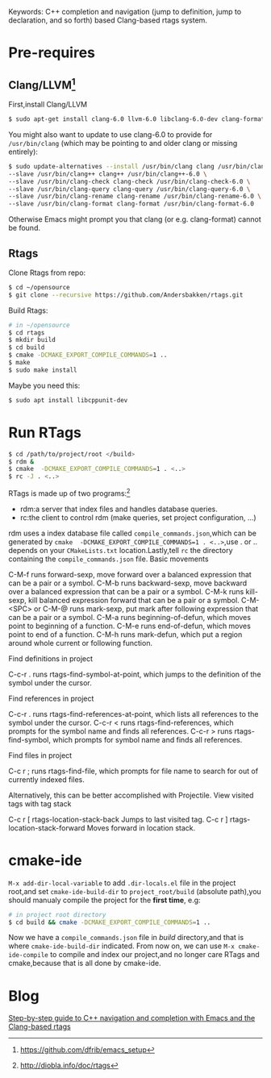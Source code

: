 #+TITILE:Emacs Setup C++ IDE
#+OPTIONS: ^:{}
Keywords: C++ completion and navigation (jump to definition, jump to
declaration, and so forth) based Clang-based rtags system.

* Pre-requires
** Clang/LLVM[fn::https://github.com/dfrib/emacs_setup]
First,install Clang/LLVM
#+BEGIN_SRC sh
$ sudo apt-get install clang-6.0 llvm-6.0 libclang-6.0-dev clang-format-6.0
#+END_SRC
You might also want to update to use clang-6.0 to provide for =/usr/bin/clang=
(which may be pointing to and older clang or missing entirely):
#+BEGIN_SRC sh
$ sudo update-alternatives --install /usr/bin/clang clang /usr/bin/clang-6.0 100 \
--slave /usr/bin/clang++ clang++ /usr/bin/clang++-6.0 \
--slave /usr/bin/clang-check clang-check /usr/bin/clang-check-6.0 \
--slave /usr/bin/clang-query clang-query /usr/bin/clang-query-6.0 \
--slave /usr/bin/clang-rename clang-rename /usr/bin/clang-rename-6.0 \
--slave /usr/bin/clang-format clang-format /usr/bin/clang-format-6.0
#+END_SRC
Otherwise Emacs might prompt you that clang (or e.g. clang-format) cannot be
found.
** Rtags
Clone Rtags from repo:
#+BEGIN_SRC sh
$ cd ~/opensource
$ git clone --recursive https://github.com/Andersbakken/rtags.git
#+END_SRC
Build Rtags:
#+BEGIN_SRC sh
# in ~/opensource
$ cd rtags
$ mkdir build
$ cd build
$ cmake -DCMAKE_EXPORT_COMPILE_COMMANDS=1 ..
$ make
$ sudo make install
#+END_SRC
Maybe you need this:
#+BEGIN_SRC sh
$ sudo apt install libcppunit-dev
#+END_SRC
* Run RTags
#+BEGIN_SRC sh
$ cd /path/to/project/root </build>
$ rdm &
$ cmake  -DCMAKE_EXPORT_COMPILE_COMMANDS=1 . <..>
$ rc -J . <..>
#+END_SRC
RTags is made up of two programs:[fn::http://diobla.info/doc/rtags]
+ rdm:a server that index files and handles database queries.
+ rc:the client to control rdm (make queries, set project configuration, …)
rdm uses a index database file called ~compile_commands.json~,which can be
generated by =cmake  -DCMAKE_EXPORT_COMPILE_COMMANDS=1 . <..>=,use . or .. depends
on your =CMakeLists.txt= location.Lastly,tell =rc= the directory containing the ~compile_commands.json~ file.
Basic movements

    C-M-f runs forward-sexp, move forward over a balanced expression that can be a pair or a symbol.
    C-M-b runs backward-sexp, move backward over a balanced expression that can be a pair or a symbol.
    C-M-k runs kill-sexp, kill balanced expression forward that can be a pair or a symbol.
    C-M-<SPC> or C-M-@ runs mark-sexp, put mark after following expression that can be a pair or a symbol.
    C-M-a runs beginning-of-defun, which moves point to beginning of a function.
    C-M-e runs end-of-defun, which moves point to end of a function.
    C-M-h runs mark-defun, which put a region around whole current or following function.

Find definitions in project

    C-c-r . runs rtags-find-symbol-at-point, which jumps to the definition of the symbol under the cursor.

Find references in project

    C-c-r . runs rtags-find-references-at-point, which lists all references to the symbol under the cursor.
    C-c-r < runs rtags-find-references, which prompts for the symbol name and finds all references.
    C-c-r > runs rtags-find-symbol, which prompts for symbol name and finds all references.

Find files in project

    C-c r ; runs rtags-find-file, which prompts for file name to search for out of currently indexed files.

Alternatively, this can be better accomplished with Projectile.
View visited tags with tag stack

    C-c r [ rtags-location-stack-back Jumps to last visited tag.
    C-c r ] rtags-location-stack-forward Moves forward in location stack.
* cmake-ide
=M-x add-dir-local-variable= to add =.dir-locals.el= file in the project root,and
set =cmake-ide-build-dir= to =project_root/build= (absolute path),you should manualy
compile the project for the *first time*, e.g:
#+BEGIN_SRC sh
# in project root directory
$ cd build && cmake -DCMAKE_EXPORT_COMPILE_COMMANDS=1 ..
#+END_SRC
Now we have a =compile_commands.json= file in /build/ directory,and that is where
=cmake-ide-build-dir= indicated. From now on, we can use =M-x cmake-ide-compile= to compile and
index our project,and no longer care RTags and cmake,because that is all done by cmake-ide.
* Blog
[[https://vxlabs.com/2016/04/11/step-by-step-guide-to-c-navigation-and-completion-with-emacs-and-the-clang-based-rtags/][Step-by-step guide to C++ navigation and completion with Emacs and the Clang-based rtags]]
